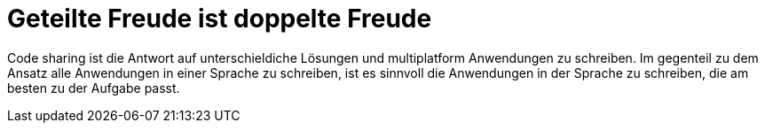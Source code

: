 = Geteilte Freude ist doppelte Freude

Code sharing ist die Antwort auf unterschieldiche Lösungen und multiplatform Anwendungen zu schreiben.
Im gegenteil zu dem Ansatz alle Anwendungen in einer Sprache zu schreiben, ist es sinnvoll die Anwendungen in der Sprache zu schreiben, die am besten zu der Aufgabe passt.